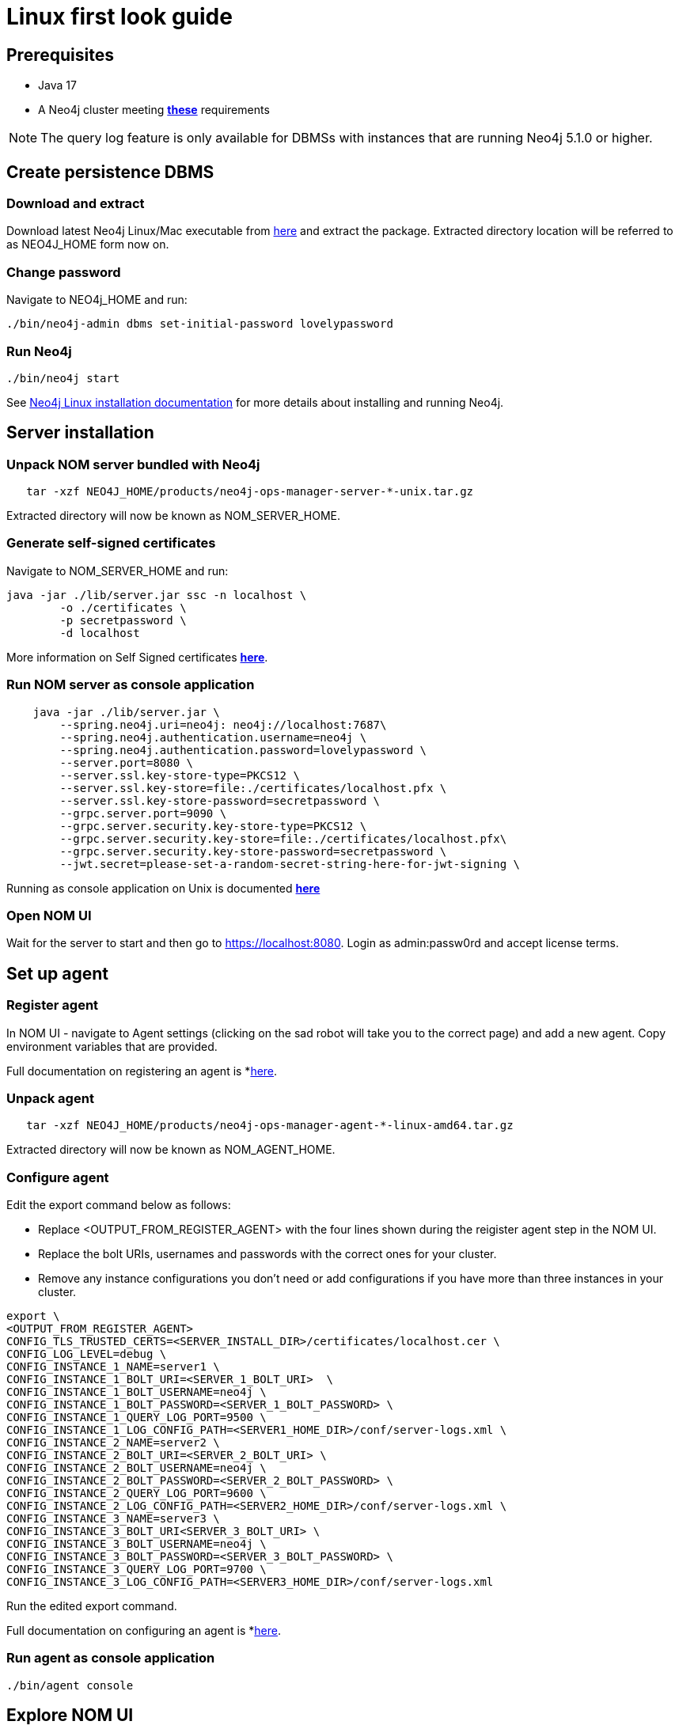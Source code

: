 = Linux first look guide

== Prerequisites
 * Java 17
 * A Neo4j cluster meeting *xref:addition/instance-requirements.adoc[these]* requirements

NOTE: The query log feature is only available for DBMSs with instances that are running Neo4j 5.1.0 or higher.

== Create persistence DBMS

=== Download and extract
Download latest Neo4j Linux/Mac executable from https://neo4j.com/download-center/#ops-manager[here] and extract the package. 
Extracted directory location will be referred to as NEO4J_HOME form now on.

=== Change password
Navigate to NEO4j_HOME and run:

[source, terminal, role=noheader]
----
./bin/neo4j-admin dbms set-initial-password lovelypassword
----

=== Run Neo4j 
[source, terminal, role=noheader]
----
./bin/neo4j start
----

See link:https://neo4j.com/docs/operations-manual/current/installation/linux/tarball/[Neo4j Linux installation documentation] for more details about installing and running Neo4j.

== Server installation
=== Unpack NOM server bundled with Neo4j
   
[source, terminal, role=noheader]
----
   tar -xzf NEO4J_HOME/products/neo4j-ops-manager-server-*-unix.tar.gz
----
    
Extracted directory will now be known as NOM_SERVER_HOME.

=== Generate self-signed certificates

Navigate to NOM_SERVER_HOME and run:

[source, terminal, role=noheader]
----
java -jar ./lib/server.jar ssc -n localhost \
        -o ./certificates \
        -p secretpassword \
        -d localhost
----
 
More information on Self Signed certificates *xref:installation/self-signed-certificate.adoc[here]*.

=== Run NOM server as console application 

[source, terminal, role=noheader]
----
    java -jar ./lib/server.jar \
        --spring.neo4j.uri=neo4j: neo4j://localhost:7687\
        --spring.neo4j.authentication.username=neo4j \
        --spring.neo4j.authentication.password=lovelypassword \
        --server.port=8080 \
        --server.ssl.key-store-type=PKCS12 \
        --server.ssl.key-store=file:./certificates/localhost.pfx \
        --server.ssl.key-store-password=secretpassword \
        --grpc.server.port=9090 \
        --grpc.server.security.key-store-type=PKCS12 \
        --grpc.server.security.key-store=file:./certificates/localhost.pfx\
        --grpc.server.security.key-store-password=secretpassword \
        --jwt.secret=please-set-a-random-secret-string-here-for-jwt-signing \
----

Running as console application on Unix is documented *xref:installation/server.adoc#_unix[here]*

=== Open NOM UI
Wait for the server to start and then go to https://localhost:8080. 
Login as admin:passw0rd and accept license terms. 

== Set up agent
=== Register agent 
In NOM UI - navigate to Agent settings (clicking on the sad robot will take you to the correct page) and add a new agent.
Copy environment variables that are provided. 

Full documentation on registering an agent is *xref:addition/index.adoc#register[here]. 

=== Unpack agent
[source, terminal, role=noheader]
----
   tar -xzf NEO4J_HOME/products/neo4j-ops-manager-agent-*-linux-amd64.tar.gz
----
Extracted directory will now be known as NOM_AGENT_HOME.

=== Configure agent
Edit the export command below as follows: 

* Replace <OUTPUT_FROM_REGISTER_AGENT> with the four lines shown during the reigister agent step in the NOM UI. 
* Replace the bolt URIs, usernames and passwords  with the correct ones for your cluster. 
* Remove any instance configurations you don't need or add configurations if you have more than three instances in your cluster. 

[source, terminal, role=noheader]
----
export \
<OUTPUT_FROM_REGISTER_AGENT>
CONFIG_TLS_TRUSTED_CERTS=<SERVER_INSTALL_DIR>/certificates/localhost.cer \
CONFIG_LOG_LEVEL=debug \
CONFIG_INSTANCE_1_NAME=server1 \
CONFIG_INSTANCE_1_BOLT_URI=<SERVER_1_BOLT_URI>  \
CONFIG_INSTANCE_1_BOLT_USERNAME=neo4j \
CONFIG_INSTANCE_1_BOLT_PASSWORD=<SERVER_1_BOLT_PASSWORD> \
CONFIG_INSTANCE_1_QUERY_LOG_PORT=9500 \
CONFIG_INSTANCE_1_LOG_CONFIG_PATH=<SERVER1_HOME_DIR>/conf/server-logs.xml \
CONFIG_INSTANCE_2_NAME=server2 \
CONFIG_INSTANCE_2_BOLT_URI=<SERVER_2_BOLT_URI> \
CONFIG_INSTANCE_2_BOLT_USERNAME=neo4j \
CONFIG_INSTANCE_2_BOLT_PASSWORD=<SERVER_2_BOLT_PASSWORD> \
CONFIG_INSTANCE_2_QUERY_LOG_PORT=9600 \
CONFIG_INSTANCE_2_LOG_CONFIG_PATH=<SERVER2_HOME_DIR>/conf/server-logs.xml \
CONFIG_INSTANCE_3_NAME=server3 \
CONFIG_INSTANCE_3_BOLT_URI<SERVER_3_BOLT_URI> \
CONFIG_INSTANCE_3_BOLT_USERNAME=neo4j \
CONFIG_INSTANCE_3_BOLT_PASSWORD=<SERVER_3_BOLT_PASSWORD> \
CONFIG_INSTANCE_3_QUERY_LOG_PORT=9700 \
CONFIG_INSTANCE_3_LOG_CONFIG_PATH=<SERVER3_HOME_DIR>/conf/server-logs.xml
----
Run the edited export command. 

Full documentation on configuring an agent is *xref:addition/index.adoc#configure[here]. 

=== Run agent as console application

[source, terminal, role=noheader]
----
./bin/agent console
----

== Explore NOM UI
Go to NOM UI and wait for DBMS to appear - this may take a few minutes. You should be able to see that the agent has connected in the agents listing. 
Once DBMS is shown in home page, double click on the name (initially a generated string) to edit it. 
Double click on the DBMS to see metrics, status, security panel,logs and upgrade pages for the DBMS. 
